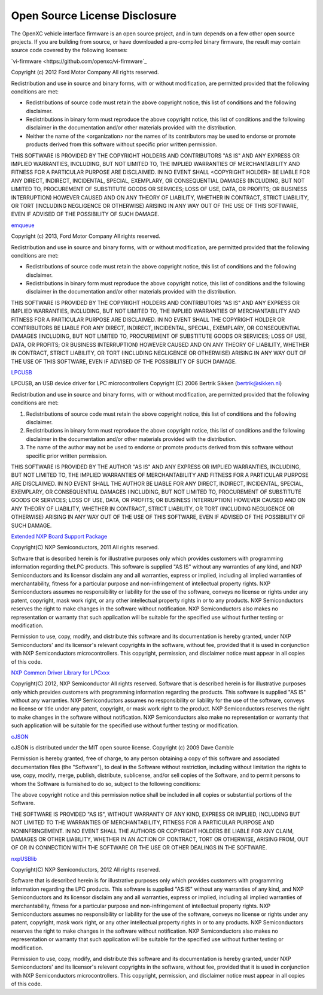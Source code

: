 ==============================
Open Source License Disclosure
==============================

The OpenXC vehicle interface firmware is an open source project, and in turn
depends on a few other open source projects. If you are building from source, or
have downloaded a pre-compiled binary firmware, the result may contain source
code covered by the following licenses:

`vi-firmware <https://github.com/openxc/vi-firmware`_

Copyright (c) 2012 Ford Motor Company
All rights reserved.

Redistribution and use in source and binary forms, with or without
modification, are permitted provided that the following conditions are met:

* Redistributions of source code must retain the above copyright notice, this
  list of conditions and the following disclaimer.
* Redistributions in binary form must reproduce the above copyright notice,
  this list of conditions and the following disclaimer in the documentation
  and/or other materials provided with the distribution.
* Neither the name of the <organization> nor the names of its contributors may
  be used to endorse or promote products derived from this software without
  specific prior written permission.

THIS SOFTWARE IS PROVIDED BY THE COPYRIGHT HOLDERS AND CONTRIBUTORS "AS IS" AND
ANY EXPRESS OR IMPLIED WARRANTIES, INCLUDING, BUT NOT LIMITED TO, THE IMPLIED
WARRANTIES OF MERCHANTABILITY AND FITNESS FOR A PARTICULAR PURPOSE ARE
DISCLAIMED. IN NO EVENT SHALL <COPYRIGHT HOLDER> BE LIABLE FOR ANY DIRECT,
INDIRECT, INCIDENTAL, SPECIAL, EXEMPLARY, OR CONSEQUENTIAL DAMAGES (INCLUDING,
BUT NOT LIMITED TO, PROCUREMENT OF SUBSTITUTE GOODS OR SERVICES; LOSS OF USE,
DATA, OR PROFITS; OR BUSINESS INTERRUPTION) HOWEVER CAUSED AND ON ANY THEORY OF
LIABILITY, WHETHER IN CONTRACT, STRICT LIABILITY, OR TORT (INCLUDING NEGLIGENCE
OR OTHERWISE) ARISING IN ANY WAY OUT OF THE USE OF THIS SOFTWARE, EVEN IF
ADVISED OF THE POSSIBILITY OF SUCH DAMAGE.

`emqueue <https://github.com/openxc/emqueue>`_

Copyright (c) 2013, Ford Motor Company
All rights reserved.

Redistribution and use in source and binary forms, with or without
modification, are permitted provided that the following conditions are met:

* Redistributions of source code must retain the above copyright notice, this
  list of conditions and the following disclaimer.
* Redistributions in binary form must reproduce the above copyright notice,
  this list of conditions and the following disclaimer in the documentation
  and/or other materials provided with the distribution.

THIS SOFTWARE IS PROVIDED BY THE COPYRIGHT HOLDERS AND CONTRIBUTORS "AS IS" AND
ANY EXPRESS OR IMPLIED WARRANTIES, INCLUDING, BUT NOT LIMITED TO, THE IMPLIED
WARRANTIES OF MERCHANTABILITY AND FITNESS FOR A PARTICULAR PURPOSE ARE
DISCLAIMED. IN NO EVENT SHALL THE COPYRIGHT HOLDER OR CONTRIBUTORS BE LIABLE
FOR ANY DIRECT, INDIRECT, INCIDENTAL, SPECIAL, EXEMPLARY, OR CONSEQUENTIAL
DAMAGES (INCLUDING, BUT NOT LIMITED TO, PROCUREMENT OF SUBSTITUTE GOODS OR
SERVICES; LOSS OF USE, DATA, OR PROFITS; OR BUSINESS INTERRUPTION) HOWEVER
CAUSED AND ON ANY THEORY OF LIABILITY, WHETHER IN CONTRACT, STRICT LIABILITY,
OR TORT (INCLUDING NEGLIGENCE OR OTHERWISE) ARISING IN ANY WAY OUT OF THE USE
OF THIS SOFTWARE, EVEN IF ADVISED OF THE POSSIBILITY OF SUCH DAMAGE.


`LPCUSB <http://sourceforge.net/projects/lpcusb/>`_

LPCUSB, an USB device driver for LPC microcontrollers
Copyright (C) 2006 Bertrik Sikken (bertrik@sikken.nl)

Redistribution and use in source and binary forms, with or without
modification, are permitted provided that the following conditions are met:

1. Redistributions of source code must retain the above copyright notice,
   this list of conditions and the following disclaimer.
2. Redistributions in binary form must reproduce the above copyright
   notice, this list of conditions and the following disclaimer in the
   documentation and/or other materials provided with the distribution.
3. The name of the author may not be used to endorse or promote products
   derived from this software without specific prior written permission.

THIS SOFTWARE IS PROVIDED BY THE AUTHOR "AS IS" AND ANY EXPRESS OR IMPLIED
WARRANTIES, INCLUDING, BUT NOT LIMITED TO, THE IMPLIED WARRANTIES OF
MERCHANTABILITY AND FITNESS FOR A PARTICULAR PURPOSE ARE DISCLAIMED. IN NO
EVENT SHALL THE AUTHOR BE LIABLE FOR ANY DIRECT, INDIRECT,  INCIDENTAL,
SPECIAL, EXEMPLARY, OR CONSEQUENTIAL DAMAGES (INCLUDING, BUT  NOT LIMITED TO,
PROCUREMENT OF SUBSTITUTE GOODS OR SERVICES; LOSS OF USE, DATA, OR PROFITS; OR
BUSINESS INTERRUPTION) HOWEVER CAUSED AND ON ANY THEORY OF LIABILITY, WHETHER
IN CONTRACT, STRICT LIABILITY, OR TORT  (INCLUDING NEGLIGENCE OR OTHERWISE)
ARISING IN ANY WAY OUT OF THE USE OF THIS SOFTWARE, EVEN IF ADVISED OF THE
POSSIBILITY OF SUCH DAMAGE.


`Extended NXP Board Support Package <https://github.com/openxc/nxp-bsp>`_

Copyright(C) NXP Semiconductors, 2011
All rights reserved.

Software that is described herein is for illustrative purposes only which
provides customers with programming information regarding theLPC products.
This software is supplied "AS IS" without any warranties of any kind, and NXP
Semiconductors and its licensor disclaim any and all warranties, express or
implied, including all implied warranties of merchantability, fitness for a
particular purpose and non-infringement of intellectual property rights.  NXP
Semiconductors assumes no responsibility or liability for the use of the
software, conveys no license or rights under any patent, copyright, mask work
right, or any other intellectual property rights in or to any products. NXP
Semiconductors reserves the right to make changes in the software without
notification. NXP Semiconductors also makes no representation or warranty that
such application will be suitable for the specified use without further testing
or modification.

Permission to use, copy, modify, and distribute this software and its
documentation is hereby granted, under NXP Semiconductors' and its licensor's
relevant copyrights in the software, without fee, provided that it is used in
conjunction with NXP Semiconductors microcontrollers.  This copyright,
permission, and disclaimer notice must appear in all copies of this code.


`NXP Common Driver Library for LPCxxx <https://github.com/openxc/nxp-cdl>`_

Copyright(C) 2012, NXP Semiconductor All rights reserved.
Software that is described herein is for illustrative purposes only which
provides customers with programming information regarding the products. This
software is supplied "AS IS" without any warranties. NXP Semiconductors assumes
no responsibility or liability for the use of the software, conveys no license
or title under any patent, copyright, or mask work right to the product. NXP
Semiconductors reserves the right to make changes in the software without
notification. NXP Semiconductors also make no representation or warranty that
such application will be suitable for the specified use without further testing
or modification.


`cJSON <http://sourceforge.net/projects/cjson>`_

cJSON is distributed under the MIT open source license.
Copyright (c) 2009 Dave Gamble

Permission is hereby granted, free of charge, to any person obtaining a copy of
this software and associated documentation files (the "Software"), to deal in
the Software without restriction, including without limitation the rights to
use, copy, modify, merge, publish, distribute, sublicense, and/or sell copies
of the Software, and to permit persons to whom the Software is furnished to do
so, subject to the following conditions:

The above copyright notice and this permission notice shall be included in all
copies or substantial portions of the Software.

THE SOFTWARE IS PROVIDED "AS IS", WITHOUT WARRANTY OF ANY KIND, EXPRESS OR
IMPLIED, INCLUDING BUT NOT LIMITED TO THE WARRANTIES OF MERCHANTABILITY,
FITNESS FOR A PARTICULAR PURPOSE AND NONINFRINGEMENT. IN NO EVENT SHALL THE
AUTHORS OR COPYRIGHT HOLDERS BE LIABLE FOR ANY CLAIM, DAMAGES OR OTHER
LIABILITY, WHETHER IN AN ACTION OF CONTRACT, TORT OR OTHERWISE, ARISING FROM,
OUT OF OR IN CONNECTION WITH THE SOFTWARE OR THE USE OR OTHER DEALINGS IN THE
SOFTWARE.


`nxpUSBlib <https://github.com/openxc/nxpusblib>`_

Copyright(C) NXP Semiconductors, 2012
All rights reserved.

Software that is described herein is for illustrative purposes only which
provides customers with programming information regarding the LPC products.
This software is supplied "AS IS" without any warranties of any kind, and NXP
Semiconductors and its licensor disclaim any and all warranties, express or
implied, including all implied warranties of merchantability, fitness for a
particular purpose and non-infringement of intellectual property rights.  NXP
Semiconductors assumes no responsibility or liability for the use of the
software, conveys no license or rights under any patent, copyright, mask work
right, or any other intellectual property rights in or to any products. NXP
Semiconductors reserves the right to make changes in the software without
notification. NXP Semiconductors also makes no representation or warranty that
such application will be suitable for the specified use without further testing
or modification.

Permission to use, copy, modify, and distribute this software and its
documentation is hereby granted, under NXP Semiconductors' and its licensor's
relevant copyrights in the software, without fee, provided that it is used in
conjunction with NXP Semiconductors microcontrollers.  This copyright,
permission, and disclaimer notice must appear in all copies of this code.
